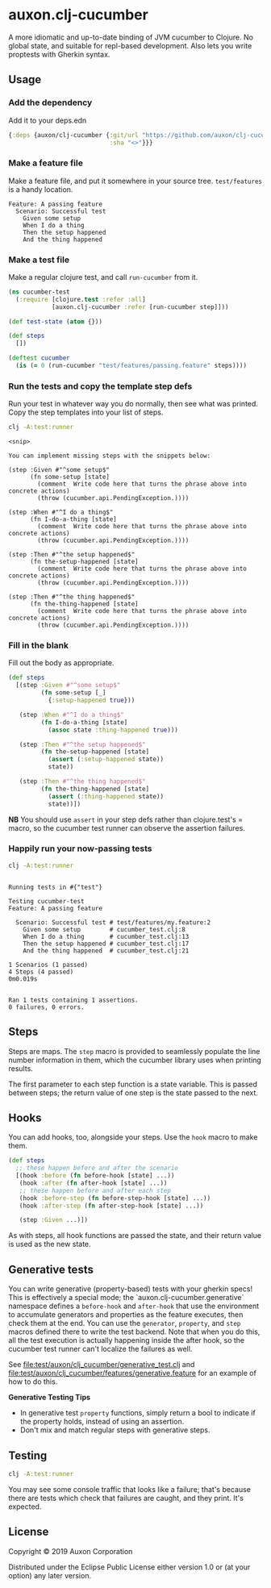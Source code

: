 * auxon.clj-cucumber
A more idiomatic and up-to-date binding of JVM cucumber to Clojure. No global
state, and suitable for repl-based development. Also lets you write proptests
with Gherkin syntax.

** Usage
*** Add the dependency
Add it to your deps.edn

#+begin_src clojure
  {:deps {auxon/clj-cucumber {:git/url "https://github.com/auxon/clj-cucumber"
                              :sha "<>"}}}
#+end_src

*** Make a feature file
Make a feature file, and put it somewhere in your source tree. =test/features=
is a handy location.

#+begin_src feature
  Feature: A passing feature
    Scenario: Successful test
      Given some setup
      When I do a thing
      Then the setup happened
      And the thing happened
#+end_src
*** Make a test file
Make a regular clojure test, and call =run-cucumber= from it. 

#+begin_src clojure
  (ns cucumber-test
    (:require [clojure.test :refer :all]
              [auxon.clj-cucumber :refer [run-cucumber step]]))

  (def test-state (atom {}))

  (def steps
    [])

  (deftest cucumber
    (is (= 0 (run-cucumber "test/features/passing.feature" steps))))
#+end_src

*** Run the tests and copy the template step defs
Run your test in whatever way you do normally, then see what was printed. Copy
the step templates into your list of steps.

#+begin_src sh :results verbatim
  clj -A:test:runner
#+end_src

#+begin_example
<snip>

You can implement missing steps with the snippets below:

(step :Given #"^some setup$"
      (fn some-setup [state]
        (comment  Write code here that turns the phrase above into concrete actions)
        (throw (cucumber.api.PendingException.))))

(step :When #"^I do a thing$"
      (fn I-do-a-thing [state]
        (comment  Write code here that turns the phrase above into concrete actions)
        (throw (cucumber.api.PendingException.))))

(step :Then #"^the setup happened$"
      (fn the-setup-happened [state]
        (comment  Write code here that turns the phrase above into concrete actions)
        (throw (cucumber.api.PendingException.))))

(step :Then #"^the thing happened$"
      (fn the-thing-happened [state]
        (comment  Write code here that turns the phrase above into concrete actions)
        (throw (cucumber.api.PendingException.))))
#+end_example

*** Fill in the blank
Fill out the body as appropriate.

#+begin_src clojure
  (def steps
    [(step :Given #"^some setup$"
           (fn some-setup [_]
             {:setup-happened true}))

     (step :When #"^I do a thing$"
           (fn I-do-a-thing [state]
             (assoc state :thing-happened true)))

     (step :Then #"^the setup happened$"
           (fn the-setup-happened [state]
             (assert (:setup-happened state))
             state))

     (step :Then #"^the thing happened$"
           (fn the-thing-happened [state]
             (assert (:thing-happened state))
             state))])
#+end_src

*NB* You should use =assert= in your step defs rather than clojure.test's =
macro, so the cucumber test runner can observe the assertion failures.

*** Happily run your now-passing tests
#+begin_src sh :results verbatim
  clj -A:test:runner
#+end_src

#+begin_example

Running tests in #{"test"}

Testing cucumber-test
Feature: A passing feature

  Scenario: Successful test # test/features/my.feature:2
    Given some setup        # cucumber_test.clj:8
    When I do a thing       # cucumber_test.clj:13
    Then the setup happened # cucumber_test.clj:17
    And the thing happened  # cucumber_test.clj:21

1 Scenarios (1 passed)
4 Steps (4 passed)
0m0.019s


Ran 1 tests containing 1 assertions.
0 failures, 0 errors.
#+end_example
** Steps
Steps are maps. The =step= macro is provided to seamlessly populate the line
number information in them, which the cucumber library uses when printing
results.

The first parameter to each step function is a state variable. This is passed
between steps; the return value of one step is the state passed to the next.

** Hooks
You can add hooks, too, alongside your steps. Use the =hook= macro to make them.
#+begin_src clojure
  (def steps
    ;; these happen before and after the scenario
    [(hook :before (fn before-hook [state] ...))
     (hook :after (fn after-hook [state] ...))
     ;; these happen before and after each step
     (hook :before-step (fn before-step-hook [state] ...))
     (hook :after-step (fn after-step-hook [state] ...))

     (step :Given ...)])
#+end_src

As with steps, all hook functions are passed the state, and their return value
is used as the new state.

** Generative tests
You can write generative (property-based) tests with your gherkin specs! This is
effectively a special mode; the `auxon.clj-cucumber.generative` namespace
defines a =before-hook= and =after-hook= that use the environment to accumulate
generators and properties as the feature executes, then check them at the end.
You can use the =generator=, =property=, and =step= macros defined there to
write the test backend. Note that when you do this, all the test execution is
actually happening inside the after hook, so the cucumber test runner can't
localize the failures as well.

See [[file:test/auxon/clj_cucumber/generative_test.clj]] and
[[file:test/auxon/clj_cucumber/features/generative.feature]] for an example of how
to do this.

*Generative Testing Tips*
- In generative test =property= functions, simply return a bool to indicate if
  the property holds, instead of using an assertion.
- Don't mix and match regular steps with generative steps.

** Testing
#+begin_src sh
  clj -A:test:runner
#+end_src

You may see some console traffic that looks like a failure; that's because there
are tests which check that failures are caught, and they print. It's expected.
** License
Copyright © 2019 Auxon Corporation

Distributed under the Eclipse Public License either version 1.0 or (at
your option) any later version.
